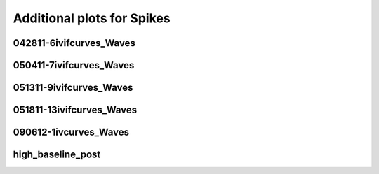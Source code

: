 Additional plots for Spikes
~~~~~~~~~~~~~~~~~~~~~~~~~~~

042811-6ivifcurves_Waves
````````````````````````

.. plot::

   import measurements1 as mod
   wavename, n = 'waves042811', 21
   exec(open('features_spikes.py').read())

.. plot::

   import measurements1 as mod
   wavename, n = 'waves042811', 22
   exec(open('features_spikes.py').read())

.. plot::

   import measurements1 as mod
   wavename, n = 'waves042811', 23
   exec(open('features_spikes.py').read())

050411-7ivifcurves_Waves
````````````````````````

.. plot::

   import measurements1 as mod
   wavename, n = 'waves050411', 5
   exec(open('features_spikes.py').read())

051311-9ivifcurves_Waves
````````````````````````

.. plot::

   import measurements1 as mod
   wavename, n = 'waves051311', 10
   exec(open('features_spikes.py').read())

.. plot::

   import measurements1 as mod
   wavename, n = 'waves051311', 18
   exec(open('features_spikes.py').read())

051811-13ivifcurves_Waves
`````````````````````````

.. plot::

   import measurements1 as mod
   wavename, n = 'waves051811', 10
   exec(open('features_spikes.py').read())

090612-1ivcurves_Waves
``````````````````````

.. plot::

   import measurements1 as mod
   wavename, n = 'waves090612', 12
   exec(open('features_spikes.py').read())

.. plot::

   import measurements1 as mod
   wavename, n = 'waves090612', 14
   exec(open('features_spikes.py').read())

high_baseline_post
``````````````````

.. plot::

   import strange1 as mod
   wavename, n = 'high_baseline_post', 3
   exec(open('features_spikes.py').read())

.. plot::

   import strange1 as mod
   wavename, n = 'high_baseline_post', 4
   exec(open('features_spikes.py').read())

